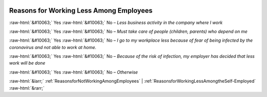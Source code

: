 .. _ReasonsforWorkingLessAmongEmployees:

 
 .. role:: raw-html(raw) 
        :format: html 

Reasons for Working Less Among Employees
========================================
:raw-html:`&#10063;` Yes :raw-html:`&#10063;` No – *Less business activity in the company where I work*

:raw-html:`&#10063;` Yes :raw-html:`&#10063;` No – *Must take care of people (children, parents) who depend on me*

:raw-html:`&#10063;` Yes :raw-html:`&#10063;` No – *I go to my workplace less because of fear of being infected by the coronavirus and not able to work at home.*

:raw-html:`&#10063;` Yes :raw-html:`&#10063;` No – *Because of the risk of infection, my employer has decided that less work will be done*

:raw-html:`&#10063;` Yes :raw-html:`&#10063;` No – *Otherwise*



:raw-html:`&larr;` :ref:`ReasonsforNotWorkingAmongEmployees` | :ref:`ReasonsforWorkingLessAmongtheSelf-Employed` :raw-html:`&rarr;`
